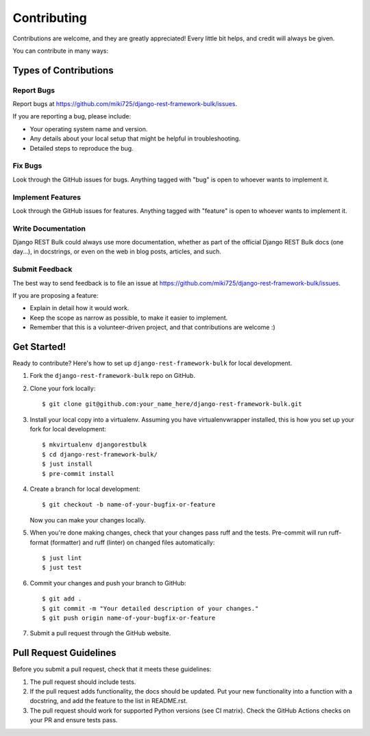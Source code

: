 ============
Contributing
============

Contributions are welcome, and they are greatly appreciated! Every
little bit helps, and credit will always be given.

You can contribute in many ways:

Types of Contributions
----------------------

Report Bugs
~~~~~~~~~~~

Report bugs at https://github.com/miki725/django-rest-framework-bulk/issues.

If you are reporting a bug, please include:

* Your operating system name and version.
* Any details about your local setup that might be helpful in troubleshooting.
* Detailed steps to reproduce the bug.

Fix Bugs
~~~~~~~~

Look through the GitHub issues for bugs. Anything tagged with "bug"
is open to whoever wants to implement it.

Implement Features
~~~~~~~~~~~~~~~~~~

Look through the GitHub issues for features. Anything tagged with "feature"
is open to whoever wants to implement it.

Write Documentation
~~~~~~~~~~~~~~~~~~~

Django REST Bulk could always use more documentation, whether
as part of the official Django REST Bulk docs (one day...), in docstrings,
or even on the web in blog posts, articles, and such.

Submit Feedback
~~~~~~~~~~~~~~~

The best way to send feedback is to file an issue at
https://github.com/miki725/django-rest-framework-bulk/issues.

If you are proposing a feature:

* Explain in detail how it would work.
* Keep the scope as narrow as possible, to make it easier to implement.
* Remember that this is a volunteer-driven project, and that contributions
  are welcome :)

Get Started!
------------

Ready to contribute? Here's how to set up ``django-rest-framework-bulk`` for local development.

1. Fork the ``django-rest-framework-bulk`` repo on GitHub.
2. Clone your fork locally::

    $ git clone git@github.com:your_name_here/django-rest-framework-bulk.git

3. Install your local copy into a virtualenv. Assuming you have virtualenvwrapper installed, this is how you set up your fork for local development::

    $ mkvirtualenv djangorestbulk
    $ cd django-rest-framework-bulk/
    $ just install
    $ pre-commit install

4. Create a branch for local development::

    $ git checkout -b name-of-your-bugfix-or-feature

   Now you can make your changes locally.

5. When you're done making changes, check that your changes pass
   ruff and the tests. Pre-commit will run ruff-format (formatter) and ruff (linter)
   on changed files automatically::

    $ just lint
    $ just test

6. Commit your changes and push your branch to GitHub::

    $ git add .
    $ git commit -m "Your detailed description of your changes."
    $ git push origin name-of-your-bugfix-or-feature

7. Submit a pull request through the GitHub website.

Pull Request Guidelines
-----------------------

Before you submit a pull request, check that it meets these guidelines:

1. The pull request should include tests.
2. If the pull request adds functionality, the docs should be updated.
   Put your new functionality into a function with a docstring,
   and add the feature to the list in README.rst.
3. The pull request should work for supported Python versions (see CI matrix).
   Check the GitHub Actions checks on your PR and ensure tests pass.
